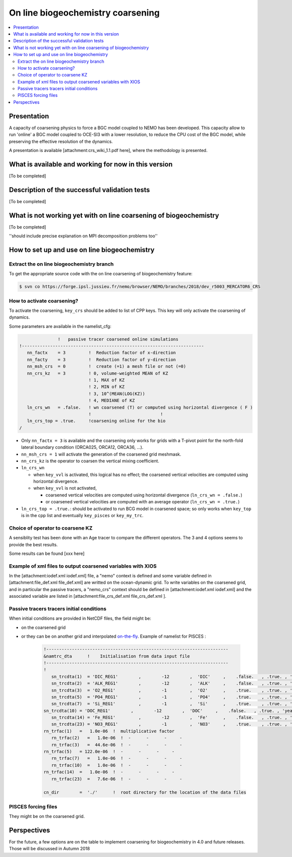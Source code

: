 **********************************
On line biogeochemistry coarsening
**********************************

.. todo::



.. contents::
   :local:

Presentation
============

A capacity of coarsening physics to force a BGC model coupled to NEMO has been developed.
This capacity allow to run 'online' a BGC model coupled to OCE-SI3 with a lower resolution,
to reduce the CPU cost of the BGC model, while preserving the effective resolution of the dynamics.

A presentation is available [attachment:crs_wiki_1.1.pdf​ here], where the methodology is presented.

What is available and working for now in this version
=====================================================

[To be completed]

Description of the successful validation tests
==============================================

[To be completed]

What is not working yet with on line coarsening of biogeochemistry
==================================================================

[To be completed]

''should include precise explanation on MPI decomposition problems too''

How to set up and use on line biogeochemistry
=============================================

Extract the on line biogeochemistry branch
------------------------------------------

To get the appropriate source code with the on line coarsening of biogeochemistry feature:

.. code-block:: console

	$ svn co https://forge.ipsl.jussieu.fr/nemo/browser/NEMO/branches/2018/dev_r5003_MERCATOR6_CRS


How to activate coarsening?
---------------------------

To activate the coarsening, ``key_crs`` should be added to list of CPP keys.
This key will only activate the coarsening of dynamics.

Some parameters are available in the namelist_cfg:

.. code-block:: fortran

	               !   passive tracer coarsened online simulations
	!-----------------------------------------------------------------------
	   nn_factx    = 3         !  Reduction factor of x-direction
	   nn_facty    = 3         !  Reduction factor of y-direction
	   nn_msh_crs  = 0         !  create (=1) a mesh file or not (=0)
	   nn_crs_kz   = 3         ! 0, volume-weighted MEAN of KZ
	                           ! 1, MAX of KZ
	                           ! 2, MIN of KZ
	                           ! 3, 10^(MEAN(LOG(KZ))
	                           ! 4, MEDIANE of KZ
	   ln_crs_wn   = .false.   ! wn coarsened (T) or computed using horizontal divergence ( F )
	                           !                           !
	   ln_crs_top = .true.     !coarsening online for the bio
	/

- Only ``nn_factx = 3`` is available and the coarsening only works for grids with a T-pivot point for
  the north-fold lateral boundary condition (ORCA025, ORCA12, ORCA36, ...).
- ``nn_msh_crs = 1`` will activate the generation of the coarsened grid meshmask.
- ``nn_crs_kz`` is the operator to coarsen the vertical mixing coefficient.
- ``ln_crs_wn``

  - when ``key_vvl`` is activated, this logical has no effect;
    the coarsened vertical velocities are computed using horizontal divergence.
  - when ``key_vvl`` is not activated,

    - coarsened vertical velocities are computed using horizontal divergence (``ln_crs_wn = .false.``)
    - or coarsened vertical velocities are computed with an average operator (``ln_crs_wn = .true.``)
- ``ln_crs_top = .true.``: should be activated to run BCG model in coarsened space;
  so only works when ``key_top`` is in the cpp list and eventually ``key_pisces`` or ``key_my_trc``.

Choice of operator to coarsene KZ
---------------------------------

A sensiblity test has been done with an Age tracer to compare the different operators.
The 3 and 4 options seems to provide the best results.

Some results can be found [xxx here]

Example of xml files to output coarsened variables with XIOS
------------------------------------------------------------

In the [attachment:iodef.xml iodef.xml]  file, a "nemo" context is defined and
some variable defined in [attachment:file_def.xml file_def.xml] are writted on the ocean-dynamic grid.
To write variables on the coarsened grid, and in particular the passive tracers,
a "nemo_crs" context should be defined in [attachment:iodef.xml iodef.xml] and
the associated variable are listed in [attachment:file_crs_def.xml file_crs_def.xml ].

Passive tracers tracers initial conditions
------------------------------------------

When initial conditions are provided in NetCDF files, the field might be:

- on the coarsened grid
- or they can be on another grid and
  interpolated `on-the-fly <http://forge.ipsl.jussieu.fr/nemo/wiki/Users/SetupNewConfiguration/Weight-creator>`_.
  Example of namelist for PISCES :

	.. code-block:: fortran

		!-----------------------------------------------------------------------
		&namtrc_dta      !    Initialisation from data input file
		!-----------------------------------------------------------------------
		!
		   sn_trcdta(1)  = 'DIC_REG1'        ,        -12        ,  'DIC'     ,    .false.   , .true. , 'yearly'  , 'reshape_REG1toeORCA075_bilin.nc'       , ''   , ''
		   sn_trcdta(2)  = 'ALK_REG1'        ,        -12        ,  'ALK'     ,    .false.   , .true. , 'yearly'  , 'reshape_REG1toeORCA075_bilin.nc'       , ''   , ''
		   sn_trcdta(3)  = 'O2_REG1'         ,        -1         ,  'O2'      ,    .true.    , .true. , 'yearly'  , 'reshape_REG1toeORCA075_bilin.nc'       , ''   , ''
		   sn_trcdta(5)  = 'PO4_REG1'        ,        -1         ,  'PO4'     ,    .true.    , .true. , 'yearly'  , 'reshape_REG1toeORCA075_bilin.nc'       , ''   , ''
		   sn_trcdta(7)  = 'Si_REG1'         ,        -1         ,  'Si'      ,    .true.    , .true. , 'yearly'  , 'reshape_REG1toeORCA075_bilin.nc'       , ''   , ''
	   	sn_trcdta(10) = 'DOC_REG1'        ,        -12        ,  'DOC'     ,    .false.   , .true. , 'yearly'  , 'reshape_REG1toeORCA075_bilin.nc'       , ''   , ''
		   sn_trcdta(14) = 'Fe_REG1'         ,        -12        ,  'Fe'      ,    .false.   , .true. , 'yearly'  , 'reshape_REG1toeORCA075_bilin.nc'       , ''   , ''
		   sn_trcdta(23) = 'NO3_REG1'        ,        -1         ,  'NO3'     ,    .true.    , .true. , 'yearly'  , 'reshape_REG1toeORCA075_bilin.nc'       , ''   , ''
	   	rn_trfac(1)   =   1.0e-06  !  multiplicative factor
		   rn_trfac(2)   =   1.0e-06  !  -      -      -     -
		   rn_trfac(3)   =  44.6e-06  !  -      -      -     -
	   	rn_trfac(5)   = 122.0e-06  !  -      -      -     -
		   rn_trfac(7)   =   1.0e-06  !  -      -      -     -
		   rn_trfac(10)  =   1.0e-06  !  -      -      -     -
	   	rn_trfac(14)  =   1.0e-06  !  -      -      -     -
		   rn_trfac(23)  =   7.6e-06  !  -      -      -     -

	   	cn_dir        =  './'      !  root directory for the location of the data files

PISCES forcing files
--------------------

They might be on the coarsened grid.

Perspectives
============

For the future, a few options are on the table to implement coarsening for biogeochemistry in 4.0 and
future releases.
Those will be discussed in Autumn 2018
